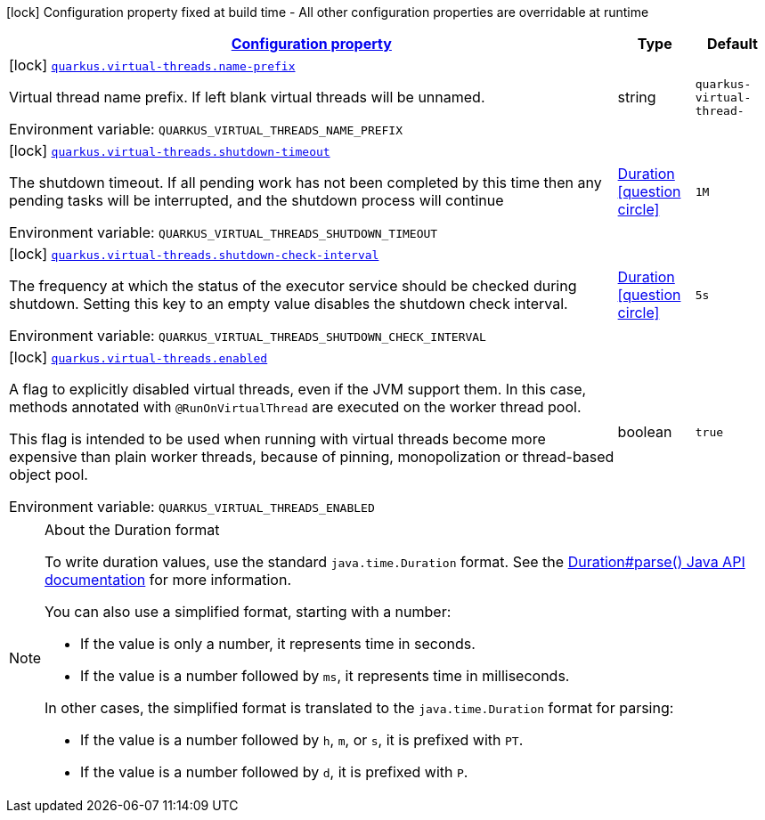 
:summaryTableId: quarkus-virtual-threads
[.configuration-legend]
icon:lock[title=Fixed at build time] Configuration property fixed at build time - All other configuration properties are overridable at runtime
[.configuration-reference.searchable, cols="80,.^10,.^10"]
|===

h|[[quarkus-virtual-threads_configuration]]link:#quarkus-virtual-threads_configuration[Configuration property]

h|Type
h|Default

a|icon:lock[title=Fixed at build time] [[quarkus-virtual-threads_quarkus-virtual-threads-name-prefix]]`link:#quarkus-virtual-threads_quarkus-virtual-threads-name-prefix[quarkus.virtual-threads.name-prefix]`


[.description]
--
Virtual thread name prefix. If left blank virtual threads will be unnamed.

ifdef::add-copy-button-to-env-var[]
Environment variable: env_var_with_copy_button:+++QUARKUS_VIRTUAL_THREADS_NAME_PREFIX+++[]
endif::add-copy-button-to-env-var[]
ifndef::add-copy-button-to-env-var[]
Environment variable: `+++QUARKUS_VIRTUAL_THREADS_NAME_PREFIX+++`
endif::add-copy-button-to-env-var[]
--|string 
|`quarkus-virtual-thread-`


a|icon:lock[title=Fixed at build time] [[quarkus-virtual-threads_quarkus-virtual-threads-shutdown-timeout]]`link:#quarkus-virtual-threads_quarkus-virtual-threads-shutdown-timeout[quarkus.virtual-threads.shutdown-timeout]`


[.description]
--
The shutdown timeout. If all pending work has not been completed by this time then any pending tasks will be interrupted, and the shutdown process will continue

ifdef::add-copy-button-to-env-var[]
Environment variable: env_var_with_copy_button:+++QUARKUS_VIRTUAL_THREADS_SHUTDOWN_TIMEOUT+++[]
endif::add-copy-button-to-env-var[]
ifndef::add-copy-button-to-env-var[]
Environment variable: `+++QUARKUS_VIRTUAL_THREADS_SHUTDOWN_TIMEOUT+++`
endif::add-copy-button-to-env-var[]
--|link:https://docs.oracle.com/javase/8/docs/api/java/time/Duration.html[Duration]
  link:#duration-note-anchor-{summaryTableId}[icon:question-circle[title=More information about the Duration format]]
|`1M`


a|icon:lock[title=Fixed at build time] [[quarkus-virtual-threads_quarkus-virtual-threads-shutdown-check-interval]]`link:#quarkus-virtual-threads_quarkus-virtual-threads-shutdown-check-interval[quarkus.virtual-threads.shutdown-check-interval]`


[.description]
--
The frequency at which the status of the executor service should be checked during shutdown. Setting this key to an empty value disables the shutdown check interval.

ifdef::add-copy-button-to-env-var[]
Environment variable: env_var_with_copy_button:+++QUARKUS_VIRTUAL_THREADS_SHUTDOWN_CHECK_INTERVAL+++[]
endif::add-copy-button-to-env-var[]
ifndef::add-copy-button-to-env-var[]
Environment variable: `+++QUARKUS_VIRTUAL_THREADS_SHUTDOWN_CHECK_INTERVAL+++`
endif::add-copy-button-to-env-var[]
--|link:https://docs.oracle.com/javase/8/docs/api/java/time/Duration.html[Duration]
  link:#duration-note-anchor-{summaryTableId}[icon:question-circle[title=More information about the Duration format]]
|`5s`


a|icon:lock[title=Fixed at build time] [[quarkus-virtual-threads_quarkus-virtual-threads-enabled]]`link:#quarkus-virtual-threads_quarkus-virtual-threads-enabled[quarkus.virtual-threads.enabled]`


[.description]
--
A flag to explicitly disabled virtual threads, even if the JVM support them. In this case, methods annotated with `@RunOnVirtualThread` are executed on the worker thread pool.

This flag is intended to be used when running with virtual threads become more expensive than plain worker threads, because of pinning, monopolization or thread-based object pool.

ifdef::add-copy-button-to-env-var[]
Environment variable: env_var_with_copy_button:+++QUARKUS_VIRTUAL_THREADS_ENABLED+++[]
endif::add-copy-button-to-env-var[]
ifndef::add-copy-button-to-env-var[]
Environment variable: `+++QUARKUS_VIRTUAL_THREADS_ENABLED+++`
endif::add-copy-button-to-env-var[]
--|boolean 
|`true`

|===
ifndef::no-duration-note[]
[NOTE]
[id='duration-note-anchor-{summaryTableId}']
.About the Duration format
====
To write duration values, use the standard `java.time.Duration` format.
See the link:https://docs.oracle.com/en/java/javase/17/docs/api/java.base/java/time/Duration.html#parse(java.lang.CharSequence)[Duration#parse() Java API documentation] for more information.

You can also use a simplified format, starting with a number:

* If the value is only a number, it represents time in seconds.
* If the value is a number followed by `ms`, it represents time in milliseconds.

In other cases, the simplified format is translated to the `java.time.Duration` format for parsing:

* If the value is a number followed by `h`, `m`, or `s`, it is prefixed with `PT`.
* If the value is a number followed by `d`, it is prefixed with `P`.
====
endif::no-duration-note[]
